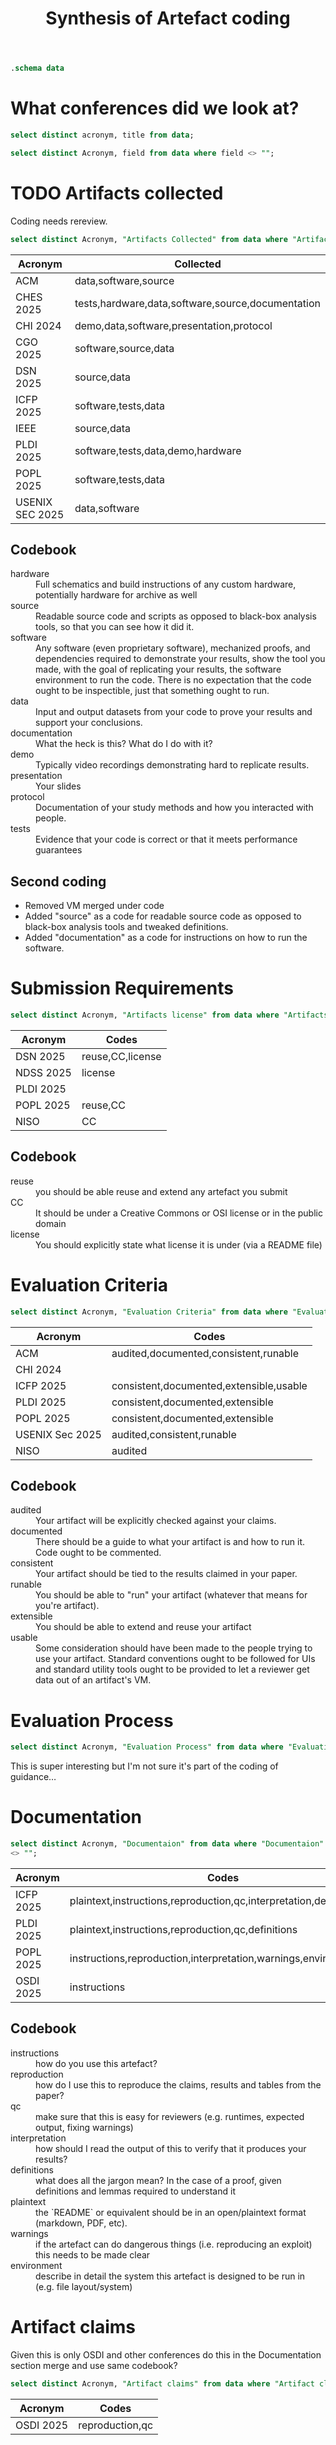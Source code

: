 #+title: Synthesis of Artefact coding
#+property: header-args :db "data.db" :header yes :noweb yes

#+begin_src sqlite
  .schema data
#+end_src

#+RESULTS:
| CREATE TABLE data (                    |   |
| Acronym VARCHAR NOT NULL               |   |
| Title VARCHAR NOT NULL                 |   |
| Ref VARCHAR                            |   |
| Date VARCHAR                           |   |
| Organisation VARCHAR NOT NULL          |   |
| Affiliation VARCHAR                    |   |
| URL VARCHAR                            |   |
| Artifacts collected VARCHAR            |   |
| Mandatory or Optional VARCHAR          |   |
| Submission Requirements VARCHAR        |   |
| Artifacts license VARCHAR              |   |
| Evaluation criteria VARCHAR            |   |
| Evaluation Process VARCHAR             |   |
| Documentaion VARCHAR                   |   |
| Artifact claims VARCHAR                |   |
| Artifact Available VARCHAR             |   |
| Virtual Environments VARCHAR           |   |
| Artifact Functional review VARCHAR     |   |
| Artifact Reusable VARCHAR              |   |
| Results Reproduced VARCHAR             |   |
| Results Replicated VARCHAR             |   |
| Specialized hardware VARCHAR           |   |
| Confidentiality VARCHAR                |   |
| Proprietary Software VARCHAR           |   |
| Long-Running Computations VARCHAR      |   |
| Unstable or Dangerous Software VARCHAR |   |
| Open question VARCHAR                  |   |
| Metadata VARCHAR                       |   |
| Badge Validator VARCHAR                |   |
| Badge Revocation VARCHAR               |   |
| );                                     |   |

* What conferences did we look at?

#+begin_src sqlite 
  select distinct acronym, title from data;
#+end_src

#+RESULTS:
| Acronym          | Title                                   |
| ACM              | Artifact Review and Badging Version 1.1 |
| CHES 2025        | Artifact Evaluation                     |
| CHI 2024         | Artifacts at CHI 2024                   |
| CGO 2025         | Artifact Evaluation                     |
| DSN 2025         | Artifacts Call For Contributions        |
| ICFP 2025        | ICFP Artifacts                          |
| IEEE             | Reproducibility Badges                  |
| NDSS 2025        | NDSS Symposium 2025 Call for Artifacts  |
| PLDI 2025        | PLDI Research Artifacts                 |
| POPL 2025        | Artifact Evaluation                     |
| USENIX Sec 2025  | Artifact Evaluation                     |
| NISO             | "Reproducibility Badging                |
| and Definitions" |                                         |
| OSDI 2025        | OSDI '25 Call for Artifacts             |


#+name: query
#+begin_src sqlite :noweb yes :var field=""
  select distinct Acronym, field from data where field <> "";
#+end_src

#+RESULTS: query

* TODO Artifacts collected

Coding needs rereview.


#+begin_src sqlite :results raw :wrap verbatim :line yes
  select distinct Acronym, "Artifacts Collected" from data where "Artifacts Collected" <> "";
#+end_src

#+RESULTS:
#+begin_verbatim
            Acronym = ACM
Artifacts collected = By "artifact" we mean a digital object that was either created by the authors to be used as part of the study or generated by the experiment itself. For example, artifacts can be software systems, scripts used to run experiments, input datasets, raw data collected in the experiment, or scripts used to analyze results.

            Acronym = CHES 2025
Artifacts collected = Software implementations (performance, formal verification, etc.): The source code of the implementation; a list of all dependencies required; the test harness; instructions on how to build and run the software and the test harness; a description of the platform on which the results in the paper were obtained; and instructions or scripts to process the output of the test harness into appropriate summary statistics.
Hardware implementations, physical attacks against implementations: A precise description of any physical equipment used in the setup; the source code of any software developed for the experiment; a list of all dependencies required; instructions on how to build the software and run the device or carry out the attack; instructions or scripts to process the output and interpret the results.
Data or other non-code artifacts: Documents or reports in a widely used non-proprietary format, such as PDF, ODF, HTML, text; data in machine-readable format such as CSV, JSON, XML, with appropriate metadata describing the schema; scripts used to process the data into summary form. Where non-standard data formats cannot be avoided, authors should include suitable viewing software.

            Acronym = CHI 2024
Artifacts collected = Video
You can upload additional video artifacts, which are different to the
video presentation and video preview you can already provide.  This
could be a video demonstration of a hardware prototype, a video
walkthrough of a virtual world, or any other videos that underpin your
publication.  Audio You can upload audio files as artifacts that
support your publication.  This could be recordings of sounds critical
to your paper, audio recordings of oral data, or any other audio that
underpins your publication.  Software You can upload the software that
supports your publication.  This could be experimental software,
software that runs simulations, code that reproduces analysis, or any
other software artifact that underpins your publication.  Datasets You
can upload datasets that support your publication.  This could be logs
from empirical work, data used in your analysis, transcripts, or any
other data that underpins your publication.  Presentation Slides You
can upload presentation slides that support your publication.  This
could be the presentation which you will give at the conference, or
any presentation that underpins your publication.  Other There are
many artifacts not covered by the current categories supported by ACM,
but that are still valuable to include with your publication.  This
could be survey and interview protocols, details of experiment
pre-registration, technical diagrams like CAD files, 3D models, or any
other artifact that underpins your publication.

            Acronym = CGO 2025
Artifacts collected = By “artifact” we mean a digital object that was either created by the authors to be used as part of the study or generated by the experiment itself. For example, artifacts can be software systems, scripts used to run experiments, input datasets, raw data collected in the experiment, or scripts used to analyze results.

            Acronym = DSN 2025
Artifacts collected = Artifacts can be Code or Datasets. The same research paper can be accompanied by both Code and Datasets.

            Acronym = ICFP 2025
Artifacts collected = An artifact that supports the paper’s conclusions can take many forms, including:
- a working copy of the software and its dependencies, including benchmarks, examples and/or case studies
- experimental data sets
- a mechanized proof

            Acronym = IEEE
Artifacts collected = Some articles in IEEE Xplore have Code and/or Datasets that have been submitted by authors along with published works.

            Acronym = PLDI 2025
Artifacts collected = The artifact evaluation will accept any artifact that authors wish to submit, broadly defined. A submitted artifact might be:
software
mechanized proofs
test suites
data sets
hardware (if absolutely necessary)
a video of a difficult- or impossible-to-share system in use any other artifact described in a paper

            Acronym = POPL 2025
Artifacts collected = Paper artifacts are the software, mechanized proofs, test suites, and benchmarks that support a research paper and evaluate its claims
Artifacts can be software, mechanical proofs, test suites, benchmarks, or anything else that bolsters the claims of the paper, except paper proofs, which the AEC lacks the time and expertise to carefully review


            Acronym = USENIX Sec 2025
Artifacts collected = Artifacts can include models, data files, proprietary binaries, exploits under embargo, etc.
#+end_verbatim

| Acronym         | Collected                                         |
|-----------------+---------------------------------------------------|
| ACM             | data,software,source                              |
| CHES 2025       | tests,hardware,data,software,source,documentation |
| CHI 2024        | demo,data,software,presentation,protocol          |
| CGO 2025        | software,source,data                              |
| DSN 2025        | source,data                                       |
| ICFP 2025       | software,tests,data                               |
| IEEE            | source,data                                       |
| PLDI 2025       | software,tests,data,demo,hardware                 |
| POPL 2025       | software,tests,data                               |
| USENIX SEC 2025 | data,software                                     |

** Codebook

- hardware :: Full schematics and build instructions of any custom hardware, potentially hardware for archive as well
- source :: Readable source code and scripts as opposed to black-box analysis tools, so that you can see how it did it.
- software :: Any software (even proprietary software), mechanized proofs, and dependencies required to demonstrate your results, show the tool you made, with the goal of replicating your results, the software environment to run the code.  There is no expectation that the code ought to be inspectible, just that something ought to run.
- data :: Input and output datasets from your code to prove your results and support your conclusions.
- documentation :: What the heck is this?  What do I do with it?
- demo :: Typically video recordings demonstrating hard to replicate results.
- presentation :: Your slides
- protocol :: Documentation of your study methods and how you interacted with people.
- tests :: Evidence that your code is correct or that it meets performance guarantees
  
** Second coding
- Removed VM merged under code
- Added "source" as a code for readable source code as opposed to black-box analysis tools and tweaked definitions.
- Added "documentation" as a code for instructions on how to run the software.

* Submission Requirements
#+begin_src sqlite :results raw :wrap verbatim :line yes
  select distinct Acronym, "Artifacts license" from data where "Artifacts license" <> ""
#+end_src

#+RESULTS:
#+begin_verbatim
          Acronym = DSN 2025
Artifacts license = Artifacts should be submitted with a license that allows researchers to reuse and to extend the artifact (e.g., for comparison purposes in a future paper). The license can be indicated through metadata on the open-data repository, and through a file included in the artifact (e.g., LICENSE.txt). Creative Commons licenses are a typical choice for open data.

          Acronym = NDSS 2025
Artifacts license = Furthermore, for this badge, authors should provide a README file referencing the paper and a LICENSE file for the materials

          Acronym = PLDI 2025
Artifacts license = Some benchmark code is subject to licensing or intellectual property restrictions and cannot legally be shared with reviewers (e.g., licensed benchmark suites like SPEC, or when a tool is applied to private proprietary code). In such cases, all available benchmarks should be included. If all benchmark data from the paper falls into this case, alternative data should be supplied: providing a tool with no meaningful inputs to evaluate on is not sufficient to justify claims that the artifact works.

          Acronym = POPL 2025
Artifacts license = Reusability Guidelines
Reusable artifacts should be released under an open-source license (e.g., OSI list). Additionally, see the following additional instructions for specific artifact types.

          Acronym = NISO
Artifacts license = 1. This is akin to author-supplied supplemental materials, shared under a standard public license such as an Open Science Initiative (OSI)–approved license for software or a Creative Commons license or public domain dedication for data and other materials.
#+end_verbatim

| Acronym   | Codes                   |
|-----------+-------------------------|
| DSN 2025  | reuse,CC,license |
| NDSS 2025 | license                 |
| PLDI 2025 |                         |
| POPL 2025 | reuse,CC                |
| NISO      | CC                      |

** Codebook
- reuse :: you should be able reuse and extend any artefact you submit
- CC :: It should be under a Creative Commons or OSI license or in the public domain
- license :: You should explicitly state what license it is under (via a README file)


* Evaluation Criteria

#+begin_src sqlite :results raw :wrap verbatim :line yes
  select distinct Acronym, "Evaluation Criteria" from data where "Evaluation Criteria" <> ""
#+end_src

#+RESULTS:
#+begin_verbatim
            Acronym = ACM
Evaluation criteria = This badge is applied to papers whose associated artifacts have successfully completed an independent audit. Artifacts need not be made publicly available to be considered for this badge. However, they do need to be made available to reviewer.

            Acronym = ACM
Evaluation criteria = Documented: At minimum, an inventory of artifacts is included, and sufficient description provided to enable the artifacts to be exercised.
Consistent: The artifacts are relevant to the associated paper, and contribute in some inherent way to the generation of its main results.
Complete: To the extent possible, all components relevant to the paper in question are included. (Proprietary artifacts need not be included. If they are required to exercise the package then this should be documented, along with instructions on how to obtain them. Proxies for proprietary data should be included so as to demonstrate the analysis.)
Exercisable: Included scripts and/or software used to generate the results in the associated paper can be successfully executed, and included data can be accessed and appropriately manipulated.

            Acronym = ACM
Evaluation criteria = Artifacts do not need to have been formally evaluated in order for an article to receive this badge. In addition, they need not be complete in the sense described above. They simply need to be relevant to the study and add value beyond the text in the article. Such artifacts could be something as simple as the data from which the figures are drawn, or as complex as a complete software system under study.

            Acronym = CHI 2024
Evaluation criteria = Any author who provides artifacts using the form in PCS will be awarded an Artifact Available badge for their CHI 2024 paper.  The artifact Available badge asserts that author created artifacts relevant to the publication are available in an archival repository. These badges are not externally reviewed, and do not need to be comprehensive how they underpin the associated publication. 

            Acronym = ICFP 2025
Evaluation criteria = To facilitate reproduction and reuse, an artifact should be:
consistent with the claims and results presented in the paper;
as complete as possible, supporting all claims of the paper;
well-documented;
future-proof;
easy to extend and modify.

            Acronym = ICFP 2025
Evaluation criteria = Instructions for Common Types of Artifacts
Command-line Tools
Unix command-line tools should have standard --help-style command-line help pages. It is not acceptable for an executable to throw uninformative exceptions when executed with no flags or with the wrong flags.

Compilers and Interpreters
It should be obvious how to run the tool on new examples that the reviewers write themselves. Do not just hard-code the examples described in the paper.

If your tool consumes expressions in a custom DSL, then we recommend supplying a grammar for the concrete syntax, so that reviewers can try the tool on new examples. Papers that describe such languages often give just an abstract syntax, and it is often not clear what the full concrete syntax is from the paper alone.

Proof Scripts
In most cases, the artifact VM should contain an installation of the proof checker and specify a single command (preferably make) to re-check the proof. It is fine to leave the VM itself command-line only and require reviewers to browse the proof script locally on their own machines. It should not be necessary to have an IDE (e.g. CoqIDE, Emacs, or VSCode) installed into the VM, unless the paper is specifically about IDE functionality.

Include comments in the proof scripts that highlight the main theorems described in the paper. Use comments like “This is Theorem 1.2: Soundness described on page 6 of the paper”. Proof scripts written in “apply style” are typically unreadable without loading them into an IDE, but reviewers will still want to find the main lemmas and understand how they relate.

Reviewers often complain about a lack of comments in proof scripts. To authors, the logical statements of the lemmas themselves may be quite readable, but reviewers typically want English prose that repeats the same information.

Your proof artifact should also provide a command that gathers and prints the axioms that your proof relies on. For example, with the Coq/Rocq proof assistant, the Makefile produced by coq_makefile contains the target validate that does this. An instruction in your Readme.md file such as “look in the development for the admit keyword” is not acceptable.

            Acronym = ICFP 2025
Evaluation criteria = Web Interfaces
If your artifact has a web interface, try to get the server running locally inside the VM and allow the reviewer to connect to it via a web browser running natively on their host machine. Graphical environments installed into VMs are sometimes laggy and unstable, and standard web protocols are stable enough that such artifacts should be usable with any recent browser.

Programs that Generate Images
If the artifact produces an image file (e.g., a graph), then expect the reviewers to use scp or some such to copy it out to the host machine and view it. Authors should test that the connection to the VM works, as explained in the VM image’s README.md, so that this is possible.

            Acronym = PLDI 2025
Evaluation criteria = Consistency: the artifact should be relevant to the paper and can in principle reproduce the main results reported in the paper.
Completeness: the artifact can in principle reproduce all the results that the paper reports, and should include everything (code, tools, 3rd party libraries, etc.) required to do so.
Documentation: the artifact should be well documented so that generating the results is easy and transparent.
Ease of reuse: the artifact provides everything needed to build on top of the original work, including source files together with a working build process that can recreate the binaries provided.

            Acronym = POPL 2025
Evaluation criteria = Artifacts are evaluated against the criteria of:
Consistency with the claims of the paper and the results it presents
Completeness insofar as possible, supporting all evaluated claims of the paper
Documentation to allow easy reproduction by other researchers
Reusability, facilitating further research

            Acronym = USENIX Sec 2025
Evaluation criteria = Artifact Evaluation Committee will then evaluate for availability. Optionally, these artifacts can also be assessed for functionality and reproducibility.

            Acronym = NISO
Evaluation criteria = 2.2 Research Objects Reviewed (ROR)
This badge signals that all relevant author-created digital objects used in the research (including data and code) were reviewed according to the criteria provided by the badge issuer. The badge metadata should link to the award criteria.
Notes:
1. A publication may be awarded the ROR badge while not being eligible for the ORO badge, and vice-versa.
2. The criteria for review of the research objects (e.g., code) need to be determined by the editorial boards, community leaders, and other stakeholders. Some efforts are underway to develop standard criteria for code review. An example set of criteria is that of the Journal of Open Source Software (https://joss.readthedocs.io/en/latest/review_criteria.html).
3. This badge corresponds to the ACM “Artifacts Evaluated” badge, while the Institute of Electrical and Electronics Engineers (IEEE) has used a “Code Reviewed” badge (see Appendix A).
4. Badge issuers may signal different levels of review through qualifiers identified with the badge. Examples include the Functional and Reusable levels in ACM’s “Artifacts Evaluated” badge, or criteria associated with reproducibility.
#+end_verbatim

| Acronym         | Codes                                   |
|-----------------+-----------------------------------------|
| ACM             | audited,documented,consistent,runable   |
| CHI 2024        |                                         |
| ICFP 2025       | consistent,documented,extensible,usable |
| PLDI 2025       | consistent,documented,extensible        |
| POPL 2025       | consistent,documented,extensible        |
| USENIX Sec 2025 | audited,consistent,runable              |
| NISO            | audited                                 |


** Codebook

- audited :: Your artifact will be explicitly checked against your claims.
- documented :: There should be a guide to what your artifact is and how to run it. Code ought to be commented.
- consistent :: Your artifact should be tied to the results claimed in your paper.
- runable :: You should be able to "run" your artifact (whatever that means for you're artifact).
- extensible :: You should be able to extend and reuse your artifact
- usable :: Some consideration should have been made to the people trying to use your artifact.  Standard conventions ought to be followed for UIs and standard utility tools ought to be provided to let a reviewer get data out of an artifact's VM.
  

* Evaluation Process

#+begin_src sqlite :results raw :wrap verbatim :line yes
  select distinct Acronym, "Evaluation Process" from data where "Evaluation Process" <> "";
#+end_src

#+RESULTS:
#+begin_verbatim
           Acronym = ACM
Evaluation Process = The descriptions of badges provided above do not specify the details of the review process itself. For example: Should reviews occur before or after acceptance of a paper? How many reviewers should there be? Should the reviewers be anonymous, or should they be allowed to interact openly with the authors? How should artifacts be packaged for review? What specific metrics should be used to assess quality? Current grassroots efforts to evaluate artifacts and formally test replicability have answered these questions in different ways. We believe that it is still too early to establish more specific guidelines for artifact and replicability review. Indeed, there is sufficient diversity among the various communities in the computing field that this may not be desirable at all. We do believe that the broad definitions provided above provide a framework that will allow badges to have general comparability among communities.

           Acronym = CHES 2025
Evaluation Process = Where possible, such as in software-based artifacts relying solely on open-source components, the artifact review process will aim to run the artifact and test harness, and see that it produces outputs that would be required to assess the artifact against results in the paper. For artifacts that depend on commercial tools or specialized physical hardware, the goal of the artifact review process will be to confirm that the artifacts are functional (should the submitters wish to be evaluated for functionality) and could plausibly be used by someone with access to the appropriate tools to reproduce the results.

           Acronym = CGO 2025
Evaluation Process = Authors of accepted CGO 2025 papers are invited to formally submit their supporting materials to the Artifact Evaluation (AE) process. The Artifact Evaluation Committee attempts to reproduce (at least the main) experiments and assesses if submitted artifacts support the claims made in the paper. 

           Acronym = CGO 2025
Evaluation Process = Each submitted artifact is evaluated by at least two members of the artifact evaluation committee.
During the process authors and evaluators are allowed to anonymously communicate with each other to overcome technical difficulties.
Ideally, we hope to see all submitted artifacts to successfully pass artifact evaluation.
The evaluators are asked to evaluate the artifact based on the following criteria, that are defined by ACM.

           Acronym = DSN 2025
Evaluation Process = The artifacts will be evaluated by a dedicated Artifacts Evaluation (AE) committee through a single-blind review process, where authors should be available to respond quickly during the artifact evaluation.
The artifact evaluation process is restricted to accepted papers in the research track of DSN (including PER and Tool papers). The evaluation will begin after the review process is complete and acceptance decisions have been made by the research track PC. The research PC chairs will make the submitted paper available to the Artifact Evaluation committee. The information about the artifact evaluation is NOT shared with the research PC in any form.

           Acronym = DSN 2025
Evaluation Process = Evaluation starts with a “kick-the-tires” period, during which evaluators ensure they can access their assigned artifacts and perform basic operations such as building and running a minimal working example. During the kick-the-tires period, the committee can communicate with the authors (anonymously through the submission platform) to give early feedback about the artifact, giving authors the option to address any significant blocking issues. After the kick-the-tires stage ends, communication can only address interpretation concerns for the produced results or minor syntactic issues in the submitted materials.

           Acronym = DSN 2025
Evaluation Process = We recommend authors to present and document artifacts in a way that the evaluation committee can use it and complete the evaluation successfully with minimal (and ideally no) interaction. To ensure that your instructions are complete, we suggest that you run through them on a fresh setup prior to submission, following exactly the instructions you have provided.
We expect that most evaluations can be done on any moderately-recent desktop or laptop computer. In other cases and to the extent possible, authors have to arrange their artifacts so as to run in community research testbeds or will provide remote access to their systems (e.g., via SSH) with proper anonymization. If the artifact is aimed at full reproducibility of results, but they take a long time to obtain (e.g., because of a large number of experiments, such as in fault injection), authors should provide a shortcut or sampling mechanism.

           Acronym = ICFP 2025
Evaluation Process = No Need for Anonymization
We use a single-blind review process. This means that while authors will not know the identity of reviewers, reviewers on the author hand will know who the authors of a paper are.

           Acronym = IEEE
Evaluation Process = IEEE Xplore document pages have badges on the top of the page to denote the availability of this supplemental information

           Acronym = NDSS 2025
Evaluation Process = Evaluation starts with a kick-the-tires period during which evaluators ensure they can access their assigned artifacts and perform basic operations such as building and running a minimal working example. Artifact evaluations include feedback about the artifact, giving authors the option to address any significant blocking issues for AE work using this feedback. Communication after the kick-the-tires stage end can address interpretation concerns for the produced results or minor syntactic issues in the submitted materials.

           Acronym = POPL 2025
Evaluation Process = In the first “kick the tires” phase reviewers download and install the artifact (if relevant) and exercise the basic functionality of the artifact to ensure that it works. We recommend authors include explicit instructions for this step. Failing the first phase—so that reviewers are unable to download and install the artifact—will prevent the artifact from being accepted.

           Acronym = POPL 2025
Evaluation Process = Milestone 1: Kick the Tires
Research software is delicate and needs careful setup. In order to ease this process, in the first phase of artifact evaluation, you will be expected to at least install the artifact and run a minimum set of commands (usually provided in the README by the authors) to sanity check that the artifact is correctly installed.

Here is a suggested process with some questions you can try to answer.

After reading the paper:

Q1: What is the central contribution of the paper?
Q2: What claims do the authors make of the artifact, and how does it connect to Q1 above?
Q3: Can you locate the specific, significant experimental claims made in the paper (such as figures, tables, etc.)?
Q4: What do you expect as a reasonable range of deviations for the experimental results?
After installing the artifact:

Q5: Are you able to install and test the artifact as indicated by the authors in their “kick the tires” instructions?
Q6: Are there any significant modifications you needed to make to the artifact while answering Q5?
Q7: For each claim highlighted in Q3 above, do you know how to reproduce the result, using the artifact?
Q8: Is there anything else that the authors or other reviewers should be aware of

           Acronym = POPL 2025
Evaluation Process = In the second “evaluation” phase reviewers systematically evaluate all claims in the paper via procedures included in the artifact to ensure consistency, completeness, documentation, and reusability. We recommend authors list all claims in the paper and indicate how to evaluate each claim using the artifact.

           Acronym = POPL 2025
Evaluation Process = Milestone 2: Evaluating Functionality 
After the kick-the-tires phase, you will perform an actual review of the artifact.

During this phase, here is a suggested list of questions to answer:

Q9: Does the artifact provide evidence for all the claims you noted in Q3? This corresponds to the completeness criterion of your evaluation.
Q10: Do the results of running / examining the artifact meet your expectations after having read the paper? This corresponds to the criterion of consistency between the paper and the artifact
Q11: Is the artifact well-documented, to the extent that answering questions Q5–Q10 is straightforward? Are the steps to reproduce results clear? (Note: by well-documented, for this stage, we are considering generally only the README and instructions – we don’t mean that the code itself needs to be documented. That would matter only for reusability if the intention would be to modify the code in some way.)

           Acronym = POPL 2025
Evaluation Process = Milestone 3: Evaluating Reusability
Finally, you will evaluate artifacts for reusability in new settings. To evaluate reusability, the following three initial questions are suggested for all artifacts:

Q12: If you were doing follow-up research in this area, do you think you would be able to reuse the paper as a baseline in your own work?
Q13: Is the code released via an open source license (e.g., released with an OSI approved license)? Is it made publicly available on a platform such as GitHub, GitLab, or BitBucket?
Q14: Does the artifact have clear installation instructions?
New this year, to help you evaluate proof artifacts, the remaining questions are different for traditional (software) artifacts and for proof artifacts. For traditional software artifacts:

Q15a: Are you able to modify the benchmarks / artifact to run simple additional experiments, similar to, but beyond those discussed in the paper?
For proof artifacts, instead of Q15a, we suggest answering:

Q15b: Does the proof artifact contain definitions and proofs that can be used in other projects? (Examples of such artifacts include Coq or Isabelle proof libraries and Coq plugins.)
Q16: Does the artifact clearly state all environment dependencies, including supported versions of the proof assistant and required third-party packages?
Q17: Are all proofs claimed as reusable complete? (no “admit” in Coq or “sorry” in Lean/Isabelle)

           Acronym = USENIX Sec 2025
Evaluation Process = Each artifact submission will be reviewed by at least two AEC members. The review is single-blind and strictly confidential. All AEC members are instructed to treat the artifact confidentially during and after completing evaluation and to not retain any part of the artifact after evaluation. Artifacts can include models, data files, proprietary binaries, exploits under embargo, etc. Even if authors cannot make their artifacts publicly accessible (e.g., proprietary files), they could still apply for Artifacts Functional and Results Reproduced. Since we anticipate small glitches with installation and use, reviewers may communicate with authors during artifact evaluation to help resolve glitches while preserving reviewer anonymity. Please make sure that at least one of the authors is reachable to answer questions in a timely manner.

           Acronym = USENIX Sec 2025
Evaluation Process = Most of the duration of this phase involves a single-blinded discussion period between the authors and AEC members. During this, the AEC members will work with the authors to help them improve the quality of their artifacts and make them amenable to the badges that they apply for. The AE timeline was set up to ensure approximately four weeks of time are allotted for this important discussion period. Throughout this period, the authors are expected to be available and improve their artifacts as per the feedback from the AEC. To kickstart this evaluation, authors can initially make the artifacts for this phase available on software development repositories (such as GitHub or GitLab) or Internet-accessible hardware owned/leased by the authors, containers/VMs, or any other reasonable format that enables evaluation.

           Acronym = USENIX Sec 2025
Evaluation Process = Initial “kick the tires” phase
Once you have been assigned artifacts, the initial “kick the tires” period starts. The goal of this period is to quickly determine whether you have everything you need for a full review: the artifact itself, any necessary hardware or other dependencies, and a plan on how you will evaluate the artifact. If that is not the case, you must discuss with your fellow evaluators and let the authors know of any problems as soon as possible, so that they have enough time to fix issues.
Double-check which badges the authors requested in their artifact submission; you do not need to evaluate the artifact for badges that were not requested (if you believe an artifact already meets the requirements for a badge the authors did not request, ask the authors; they may have forgotten to request that badge).
Carefully read the artifact documentation. In particular, check the software and hardware dependencies to make sure you have all you need. You are allowed to use your own judgment when making decisions, for instance to evaluate reasons why some artifacts may not be able to reproduce everything their paper contains. Before starting the evaluation, consider the following points and ideally share the evaluation plan with the authors:
- Whether you have everything you need to do the evaluation, and if not, what is missing, including:
  - Access to the necessary hardware owned by you or by the authors
  - For artifacts requesting the “functional” badge, documentation and full source code as mentioned in the checklist, and whether the code compiles
  - For artifacts requesting the “reproduced” badge, additionally the scripts to run the experiments and generate figures as mentioned in the checklist
- A plan on how you will evaluate the artifact during the review period:
   - Time frames of when experiments will be run in case hardware is shared

           Acronym = USENIX Sec 2025
Evaluation Process = Reviewing artifacts
For each artifact you are assigned to, you will produce one review explaining which badges you believe should be awarded and why or why not. You will work with the authors to produce your review, as this is a cooperative process. Authors are a resource you can use, exclusively through HotCRP comments, if you have trouble with an artifact or if you need more details about specific portions of an artifact.
There is an example review at the end of this guide.
First, (re-)read the page on badges. The checklists are particularly important and useful: artifacts that meet these requirements should get the corresponding badges, while artifacts that do not should either justify why or not get the badges. If an artifact does not satisfy a checklist but the authors provide a good reason as to why they should get the badge anyway, use your judgment based on the definitions of the badges. Remember that the Artifacts Functional and Results Reproduced badges require not only running the code but also auditing it to ensure that (for Artifacts Functional) the code is documented and understandable, and (for Results Reproduced) the code actually does what the paper states it does and reproduces results to support all the main claims of the paper (which must be documented in the submitted artifact appendix). Merely reproducing similar output as the paper, such as performance metrics, is not enough, the artifact must actually do what it claims to do. You are not expected to understand every single line of code, but you should be confident that the artifact overall matches the paper’s description.
Most of your time should be spent auditing artifacts, not debugging them. If you run into issues such as missing dependencies, try to quickly work around them, such as by finding the right package containing the dependency for your operating system and letting the authors know they have to fix their instructions. However, it is the authors’ responsibility to make their artifacts work, not yours. You do not need to spend hours trying to debug and fix complex issues; if you encounter a non-trivial error, first ask your fellow evaluators if they encountered it too or if they know how to fix it, then ask the authors to fix it.
It is acceptable to deny badges if artifacts require unreasonable effort, especially if such effort could be avoided through automation. For instance, if reproducing a claim requires 50 points of data, and the artifact requires you to manually edit 5 config files then run 4 commands on 3 machines for each data point, you do not need to actually perform hundreds of manual steps; instead, ask the authors to automate this, or even write a script yourself if you have the time that you can then share with the authors.
Concerning the artifact appendix, please verify it follows the provided template and its constraints (mandatory sections in particular). Do ask the authors for updates during the review process if the appendix does not follow the template or if important information is missing.
Once you are finished evaluating an artifact, fill in the review form and submit it at your earliest convenience. Your review must explain in detail why the artifact should or should not get each of the badges that the authors requested. You can also include additional suggestions for the authors to improve their artifacts if you have any. Note that you can edit your review as many times as you like, since reviews only become visible to the authors when final decisions are announced.
Remember that the artifact evaluation process is cooperative, not adversarial. Give authors a chance to fix issues by discussing through HotCRP comments before deciding that their artifact should not get a badge. In other words, help the authors improve their artifacts and reach badge status in the allocated time, whenever possible. However, if authors are being unresponsive or unreasonable, feel free to post a comment stating a badge cannot be awarded unless the authors take the specified steps in time by the deadline.
HotCRP allows you to rate your fellow evaluators’ reviews. If you think a review is well done, don’t hesitate to add a positive vote! If you think a review could use improvement, you can leave a negative vote and a reviewer discussion comment explaining your thoughts.

           Acronym = OSDI 2025
Evaluation Process = Review Process
The review process is structured in two phases:
Kick-the-tires: During this phase, reviewers will check for any obvious problems that prevent the artifact from being fully reviewed. Such problems include invalid download links, broken virtual machine images, missing dependencies, or failures when applying the artifact to a "Hello world"-sized example. Authors can respond to issues and provide an updated version of their artifact during a kick-the-tires response period.
Full evaluation: After the kick-the-tires phase, reviewers will fully evaluate the artifact.
#+end_verbatim

This is super interesting but I'm not sure it's part of the coding of guidance…

* Documentation

#+begin_src sqlite :results raw :wrap verbatim :line yes
   select distinct Acronym, "Documentaion" from data where "Documentaion"
   <> "";
#+end_src

#+RESULTS:
#+begin_verbatim
     Acronym = ICFP 2025
Documentaion = Readme
In most cases, the step-by-step instructions in your README.md should be a list of commands to build and test the artifact on the examples described in the paper and to reproduce any graphs and benchmarking results. The instructions should call out particular features of the results, such as “this produces the graph in Fig. 5 that shows our algorithm runs in linear time”. Try to keep the instructions clear enough, so that reviewers can work through them in under 30 minutes. Consider providing a top-level Makefile so that the commands to be executed are just make targets that automatically build their prerequisites.

If the build process emits warning messages, perhaps when building libraries that are not under the author’s control, include a note in the instructions that this is the case. Without such a note, the reviewers may assume something is wrong with the artifact itself.

Separately from the step-by-step instructions, provide other details about what a reviewer should look at. For example, “our artifact extends existing system X and our extension is the code located in file Y”.

     Acronym = ICFP 2025
Documentaion = Documentation
The artifact should contain sufficient documentation for reviewers to perform the activities mentioned above.
For programs, it should be clear how to build the program and how to run it on the examples provided in the paper.
For benchmarks, it should be clear how to run the benchmark and how to interpret the resulting data.
For formal proofs, it should be clear:
how to check that the proofs are axiom-free;
which parts of the formal proof correspond to which theorem in the paper;
how the notation and definitions used for the formal proof correspond to those used in the paper.

     Acronym = ICFP 2025
Documentaion = Documentation
The artifact should be documented in a way that facilitates reuse. This means:
There should be installation instructions for all supported operating systems. Dependencies should be clearly documented.
For programs, it should be clear how to run the program on inputs other than those from the paper. For example, for a compiler, the concrete syntax of the input language should be documented. Any options to the program should be documented. The main parts of the implementation should be documented to a reasonable degree. It should be clear how to run the test suite (if any).
For benchmarks, it should be clear how to run the benchmark on inputs other than those from the paper and how to prepare such inputs.
For formal proofs, the main parts of the proof (key lemmas and definitions) should be documented, especially if the notation differs from that used in the paper.

     Acronym = PLDI 2025
Documentaion = Documentation
Your artifact should include a README in a common format such as Markdown, plain text, or PDF, which should consist of two parts:

a Getting Started Guide and
Step-by-Step Instructions for how you propose to evaluate your artifact (with appropriate connections to the relevant sections of your paper);
The Getting Started Guide should contain setup instructions (including, for example, a pointer to the VM player software, its version, passwords if needed, etc.) and basic testing of your artifact that you expect a reviewer to be able to complete in 30 minutes. Reviewers will follow all the steps in the guide during an initial kick-the-tires phase. The Getting Started Guide should be as simple as possible, and yet it should stress the key elements of your artifact. Anyone who has followed the Getting Started Guide should have no technical difficulties with the rest of your artifact.

The Step by Step Instructions explain how to reproduce any experiments or other activities that support the conclusions in your paper. Write this for readers who have a deep interest in your work and are studying it to improve it or compare against it. If your artifact runs for more than a few minutes, point this out and explain how to run it on smaller inputs.

Where appropriate, include descriptions of and links to files (included in the archive) that represent expected outputs (e.g., the log files expected to be generated by your tool on the given inputs); if there are warnings that are safe to be ignored, explain which ones they are.

The artifact’s documentation should include the following:

A list of claims from the paper supported by the artifact, and how/why.
A list of claims from the paper not supported by the artifact, and how/why.

     Acronym = POPL 2025
Documentaion = In our experience, the key to a successful artifact evaluation is a good README file! Reviewers (and future researchers) will appreciate long, detailed, and clearly organized instructions which describe every aspect of your artifact in detail – including, e.g., shell commands to run, files to open, how long these will take, and what output is expected. This is not only to help artifact evaluation go smoothly – it provides confidence that members of the community will be able to replicate your results and use your tool for their own work in the future.

     Acronym = POPL 2025
Documentaion = List of claims
The list of claims should list all claims made in the paper. For each claim, provide a reference to the claim in the paper, the portion of the artifact evaluating that claim, and the evaluation instructions for evaluating that claim. The artifact need not support every claim in the paper; when evaluating the completeness of an artifact, reviewers will weigh the centrality and importance of the supported claims. Listing each claim individually provides the reviewer with a checklist to follow during the second, evaluation phase of the process. Organize the list of claims by section and subsection of the paper. A claim might read,

Theorem 12 from Section 5.2 of the paper corresponds to the theorem “foo” in the Coq file “src/Blah.v” and is evaluated in Step 7 of the evaluation instructions.

Some artifacts may attempt to perform malicious operations by design. Boldly and explicitly flag this in the instructions so AEC members can take appropriate precautions before installing and running these artifacts.

Reviewers expect artifacts to be buggy, immature, and have obscure error messages. Explicitly listing all claims allows the author to delineate which bugs invalidate the paper’s results and which are simply a normal part of the software engineering process.

     Acronym = POPL 2025
Documentaion = Download, installation, and sanity-testing
The download, installation, and sanity-testing instructions should contain complete instructions for obtaining a copy of the artifact and ensuring that it works. List any software the reviewer will need (such as virtual machine host software) along with version numbers and platforms that are known to work. Then list all files the reviewer will need to download (such as the virtual machine image) before beginning. Downloads take time, and reviewers prefer to complete all downloads before beginning evaluation.

Note the guest OS used in the virtual machine, and any unusual modifications made to it. Explain its directory layout. It’s a good idea to put your artifact on the desktop of a graphical guest OS or in the home directory of a terminal-only guest OS.

Installation and sanity-testing instructions should list all steps necessary to set up the artifact and ensure that it works. This includes explaining how to invoke the build system; how to run the artifact on small test cases, benchmarks, or proofs; and the expected output. Your instructions should make clear which directory to run each command from, what output files it generates, and how to compare those output files to the paper. If your artifact generates plots, the sanity testing instructions should check that the plotting software works and the plots can be viewed.

Helper scripts that automate building the artifact, running it, and viewing the results can help reviewers out. Test those scripts carefully—what do they do if run twice?

Aim for the download, installation, and sanity-testing instructions to be completable in about a half hour. Remember that reviewers will not know what error messages mean or how to circumvent errors. The more foolproof the artifact, the easier evaluation will be for them and for you.

     Acronym = POPL 2025
Documentaion = Evaluation instructions
The evaluation instructions should describe how to run the complete artifact, end to end, and then evaluate each claim in the paper that the artifact supports. This section often takes the form of a series of commands that generate evaluation data, and then a claim-by-claim list of how to check that the evaluation data is similar to the claims in the paper.

For each command, note the output files it writes to, so the reviewer knows where to find the results. If possible, generate data in the same format and organization as in the paper: for a table, include a script that generates a similar table, and for a plot, generate a similar plot.

Indicate how similar you expect the artifact results to be. Program speed usually differs in a virtual machine, and this may lead to, for example, more timeouts. Indicate how many you expect. 

     Acronym = POPL 2025
Documentaion = Additional artifact description
The additional description should explain how the artifact is organized, which scripts and source files correspond to which experiments and components in the paper, and how reviewers can try their own inputs to the artifact. For a mechanical proof, this section can point the reviewer to key definitions and theorems.

Expect reviewers to examine this section if something goes wrong (an unexpected error, for example) or if they are satisfied with the artifact and want to explore it further.

Reviewers expect that new inputs can trigger bugs, flag warnings, or behave oddly. However, describing the artifact’s organization lends credence to claims of reusability. Reviewers may also want to examine components of the artifact that interest them.

Remember that the AEC is attempting to determine whether the artifact meets the expectations set by the paper. (The instructions to the committee are available at the “Reviewer Guidelines” tab above.) Package your artifact to help the committee easily evaluate this.

     Acronym = OSDI 2025
Documentaion = README instructions: Your artifact package must include an obvious "README" that describes your artifact and provides a road map for evaluation. The README must consist of two sections. A "Getting Started Instructions" section should help reviewers check the basic functionality of the artifact within a short time frame (e.g., within 30 minutes). Such instructions could, for example, be on how to build a system and apply it to a "Hello world"-sized example. The purpose of this section is to allow reviewers to detect obvious problems during the kick-the-tires phase (e.g., a broken virtual machine image). A "Detailed Instructions" section should provide suitable instructions and documentation to fully evaluate the artifact.
#+end_verbatim

| Acronym   | Codes                                                             |
|-----------+-------------------------------------------------------------------|
| ICFP 2025 | plaintext,instructions,reproduction,qc,interpretation,definitions |
| PLDI 2025 | plaintext,instructions,reproduction,qc,definitions                |
| POPL 2025 | instructions,reproduction,interpretation,warnings,environment,qc  |
| OSDI 2025 | instructions                                                      |


** Codebook

- instructions :: how do you use this artefact?
- reproduction :: how do I use this to reproduce the claims, results and tables from the paper?
- qc :: make sure that this is easy for reviewers (e.g. runtimes, expected output, fixing warnings)
- interpretation :: how should I read the output of this to verify that it produces your results?
- definitions :: what does all the jargon mean? In the case of a proof, given definitions and lemmas required to understand it
- plaintext :: the `README` or equivalent should be in an open/plaintext format (markdown, PDF, etc).
- warnings :: if the artefact can do dangerous things (i.e. reproducing an exploit) this needs to be made clear
- environment :: describe in detail the system this artefact is designed to be run in (e.g. file layout/system)


* Artifact claims

Given this is only OSDI and other conferences do this in the Documentation section merge and use same codebook?

#+begin_src sqlite :results raw :wrap verbatim :line yes
   select distinct Acronym, "Artifact claims" from data where "Artifact claims" <> "";
#+end_src

#+RESULTS:
#+begin_verbatim
        Acronym = OSDI 2025
Artifact claims = Artifact claims: Importantly, make your claims about your artifacts concrete. This is especially important if you think that these claims differ from the expectations set up by your paper. The AEC is still going to evaluate your artifacts relative to your paper, but your explanation can help to set expectations up front, especially in cases that might frustrate the evaluators without prior notice. For example, tell the AEC about difficulties they might encounter in using the artifact, or its maturity relative to the content of the paper.
#+end_verbatim

| Acronym   | Codes           |
|-----------+-----------------|
| OSDI 2025 | reproduction,qc |

* Artifact available

Given this is only OSDI and other conferences do this in the Documentation section merge and use same codebook?

#+begin_src sqlite :results raw :wrap verbatim :line yes
   select distinct Acronym, "Artifact available" from data where "Artifact available" <> "";
#+end_src

#+RESULTS:
#+begin_verbatim
           Acronym = ACM
Artifact Available = This badge is applied to papers in which associated artifacts have been made permanently available for retrieval.
Author-created artifacts relevant to this paper have been placed on a publically accessible archival repository. A DOI or link to this repository along with a unique identifier for the object is provided.


           Acronym = ACM
Artifact Available = We do not mandate the use of specific repositories. Publisher repositories (such as the ACM Digital Library), institutional repositories, or open commercial repositories (e.g., figshare or Dryad) are acceptable. In all cases, repositories used to archive data should have a declared plan to enable permanent accessibility. Personal web pages are not acceptable for this purpose.

           Acronym = CHES 2025
Artifact Available = IACR CHES Artifacts Available: To earn this badge, the AEC must judge that artifacts associated with the paper have been made available for retrieval. Other than making the artifacts available, this badge does not mandate any further requirements on functionality or correctness. This is intended for authors who simply wish to make some supplementary material available that supports their paper. Examples include data sets, large appendices, and other documentation.

           Acronym = CHI 2024
Artifact Available = Archiving artifacts
Archiving artifacts alongside our publications is important to improving the transparency, reusability, and extensibility of our work.  We encourage all authors who have research artifacts to upload them using the Final Submission form in PCS, even if the artifact also exists in an online repository like GitHub, BitBucket, or institutional repositories.  Uploading artifacts alongside your paper ensures that these artifacts will be permanently archived in the ACM Digital Library, provides an archival snapshot of your artifact at the time of publication, and makes this discoverable in the same place as your publication.  You can still include links to external repositories, but archiving your artifacts alongside your publications adds additional discoverability and ensures permanent availability. If you have files that exceed upload limits, these can be processed by contacting publications@chi2024.acm.org.

           Acronym = CHI 2024
Artifact Available = Papers with the “artifact Available” badge include this icon in the ACM Digital Library, are searchable and filterable by this badge, and have this metadata embedded within the article landing page to improve discoverability. ​​

           Acronym = DSN 2025
Artifact Available = Available: The code and/or datasets, including any associated data and documentation, provided by the authors is reasonable and complete and can potentially be used to support reproducibility of the published results.

           Acronym = DSN 2025
Artifact Available = Please note that we require that the artifact should be submitted either through Zenodo (https://zenodo.org/) or Figshare (https://figshare.com/). They are two very popular open-access repositories adopted by computer science conferences, which assure long-term archival storage.
These repositories can provide a DOI, i.e., a fixed, persistent identifier for the artifact, that provides a more stable link than directly using an URL. Please note that the DOI of the artifact should be indicated at the time of paper submission for the research track, even if the artifact is not yet ready. Both Zenodo and Figshare allow users to reserve a DOI, and to upload the actual artifact at a later moment. The DOI will become reachable when the artifact is published. For more information about how to reserve a DOI, please see the following tutorials:

           Acronym = DSN 2025
Artifact Available = Please note that artifacts should not be submitted through GitHub or other software development platforms. Of course, you are free to also share a copy of your artifact through these platforms, but we require that the artifact is submitted and shared through Zenodo or Figshare for long-term archival storage and better interoperability

           Acronym = DSN 2025
Artifact Available = For the "Available" badges:
Is the artifact publicly available through an open-access repository (Zenodo or Figshare)?
Is the artifact consistent and complete with respect to the paper?
Does it provide sufficient user documentation (e.g., command-line syntax)?
Can it potentially be used to support reproducibility of the paper (even if you could not run the artifact)?
Does it include a license that allows researchers to reuse and extend the artifact (e.g., for comparison purposes in a future paper)? Creative Commons licenses are a typical choice for open data.

           Acronym = ICFP 2025
Artifact Available = Upload to Zenodo
Once you have prepared your artifact, upload it to Zenodo to ensure that it will remain publicly accessible in perpetuity. Similar publicly accessible long-term archives are also acceptable (but not GitHub, Docker Hub or your personal website).

           Acronym = ICFP 2025
Artifact Available = The Artifact available badge is awarded to artifacts that meet at least the quality criteria of the functional badge and that are additionally stored in a long-term, publicly accessible archive. The archive must have a plan for permanent accessibility along the lines of Zenodo’s or FigShare’s policies. Other archives are also accepted, but they must fulfill the two above criteria:

Long-term archival: the archive must ensure that artifacts are available indefinitely. This excludes commercial offerings such as GitHub which make no long-term commitments as well as personal websites.
Public accessibility: the archive must be freely accessible to the general public.

           Acronym = IEEE
Artifact Available = 1 Available:
The code and/or datasets, including any associated data and documentation, provided by the authors is reasonable and complete and can potentially be used to support reproducibility of the published results.

           Acronym = NDSS 2025
Artifact Available = Available. To earn this badge, the AEC must judge that the artifact associated with the paper has been made available for retrieval permanently and publicly. As an artifact undergoing AE often evolves as a consequence of AEC feedback, authors can use mutable storage for the initial submission, but must commit to uploading their materials to public services (e.g., Zenodo, FigShare, Dryad) for permanent storage backed by a Digital Object Identifier (DOI) if the badge is awarded. The artifact appendix prepared for publication will have to mention the artifact DOI. Authors are welcome to report additional sources, like GitHub and GitLab, that may ease the dissemination of the artifact and possible future updates. .

           Acronym = PLDI 2025
Artifact Available = Available: This badge is automatically earned by artifacts that are made available publicly in an archival location. We require that artifacts that were evaluated as Functional archive the evaluated version. There are two routes for this:
Authors upload a snapshot of the complete artifact to Zenodo, which provides a DOI specific to the artifact. Note that Github, etc. are not adequate for receiving this badge (see FAQ), and that Zenodo provides a way to make subsequent revisions of the artifact available and linked from the specific version.
Authors can work with Conference Publishing to upload their artifacts directly to the ACM, where the artifact will be hosted alongside the paper.

           Acronym = POPL 2025
Artifact Available = Available: Artifacts which the authors make available eternally on a publicly accessible archival repository such as Zenodo or ACM DL will also receive ACM’s “Artifacts Available” badge. (Note that this is not the same as putting the code on GitHub, GitLab, BitBucket, or your personal website! However, an immutable snapshot does not prevent authors from also distributing their code in another way.) We recommend following this process for all accepted artifacts.

           Acronym = POPL 2025
Artifact Available = Packaging
We recommend creating a single web page at a stable URL from which reviewers can download the artifact and which also hosts a README file with instructions for installing and using the artifact. Having a stable URL, instead of uploading an archive, allows you to update the artifact in response to issues that come up.
We recommend using Zenodo to create the stable URL mentioned above for your artifact at submission time. Not only can you upload multiple versions in response to reviewer comments, you can use the same stable URL when publishing your paper to avoid uploading your artifact twice.

           Acronym = USENIX Sec 2025
Artifact Available = Artifacts Available: As per the new “Open-Science policy” of USENIX Security, all accepted papers are mandated to qualify for this badge. To earn this badge, the AEC must judge that the artifacts described in the “Open-Science section” of the paper have been made available for retrieval, permanently and publicly. The archived copy of the artifacts must be accessible via a long-term stable reference or DOI. For this purpose, we recommend Zenodo, but other valid hosting options include institutional and third-party digital repositories (e.g., FigShare, Dryad, or Software Heritage). Unlike previous iterations, software development repositories such as GitHub, GitLab, or personal web pages are not acceptable for this badge. Other than making the artifacts available, this badge does not mandate any further requirements on functionality, correctness, or documentation.

           Acronym = USENIX Sec 2025
Artifact Available = Phase-1: Artifacts Available
Phase-1 AE is mandatory for all papers that get accepted to USENIX Security ‘25. In this phase, the AEC will assess and ensure that the artifacts are in compliance with the “Artifacts Available” badge requirements. The authors need to submit a permanent link to their artifacts hosted on recommended platforms (e.g., Zenodo, FigShare, Dryad, Software Heritage)

           Acronym = NISO
Artifact Available = 2.1 Open Research Objects (ORO)
This badge signals that author-created digital objects used in the research (including data and code) are permanently archived in a public repository that assigns a global identifier and guarantees persistence, and are made available via standard open licenses that maximize artifact availability.
If all relevant research objects are made available, the badge is designated by a modifier, e.g., ORO-A. This badge signals that the research publication is reproducible (as described in the NASEM Report).
Notes:
1. This is akin to author-supplied supplemental materials, shared under a standard public license such as an Open Science Initiative (OSI)–approved license for software or a Creative Commons license or public domain dedication for data and other materials.
2. This definition corresponds to the Association for Computing Machinery (ACM) “Artifacts Available” badge, and to the combined Center for Open Science (COS) “Open Data” and “Open Materials” (pertaining to digital objects) badges. (See Appendix A.)
3. The determination of what objects are “relevant” to a research publication is in the hands of the editorial board or leadership members of the community, in addition to the authors themselves.
4. For physical objects relevant to the research, the metadata about the object should be made available.

           Acronym = OSDI 2025
Artifact Available = Artifacts Available: To earn this badge, the AEC must judge that the artifacts associated with the paper have been made available for retrieval, permanently and publicly. We encourage authors to use Zenodo, which is a publicly-funded long-term storage platform that also assigns a DOI for your artifact. Other valid hosting options include institutional repositories and third-party digital repositories (e.g., FigShare, Dryad, Software Heritage, GitHub, or GitLab—not personal webpages). Other than making the artifacts available, this badge does not mandate any further requirements on functionality, correctness, or documentation.
#+end_verbatim

| Acronym         | Codes                                 |
|-----------------+---------------------------------------|
| ACM             | archived,doi                          |
| CHES 2025       | supplementary                         |
| CHI 2024        | archived                              |
| DSN 2025        | archived,doi,documented,relevant,open |
| ICFP 2025       | archived,functional                   |
| IEEE            | relevant                              |
| NDSS 2025       | archived,doi                          |
| PLDI 2025       | archived                              |
| POPL            | archived                              |
| USENEX Sec 2025 | archived,doi                          |
| NISO            | archived,doi,open,metadata            |
| OSDI 2025       | archived,doi                          |

** Codebook

- archived :: the artefact should be stored immutably and permenantly by a proper archival service
- supplementary :: the artefact can be stored wherever, it is soley for making additional material available
- doi :: the artefact should have an identifier that is permenant
- relevant :: as well as being available an artifact ought to support reproducibility or reusability
- open :: an open license ought to be used
- functional :: the artifact works
- metadata :: data about the artifact should be available

  
* Virtual Environments

#+begin_src sqlite :results raw :wrap verbatim :line yes
   select distinct Acronym, "Virtual Environments" from data where "Virtual Environments" <> "";
#+end_src

#+RESULTS:
#+begin_verbatim
             Acronym = CGO 2025
Virtual Environments = For the artifact itself, we strongly encourage the use of a container or VM technologies like Docker, Singularity, Virtual Box or Vagrant to package the artifact in one stand-alone container or VM which provides all required dependencies.

             Acronym = DSN 2025
Virtual Environments = Additional suggestions:
You are allowed to provide your artifact as a virtual machine. Even in that case, you should still provide source code and scripts that were used to build the virtual machine.
Please minimize the number of dependencies and the amount of hardware resources needed to run the artifact.
Please provide clear step-by-step instructions to install and run the artifacts. Remember to test them on a clear environment!
When providing instructions to users and reviewers, please provide the expected outputs (or any other side effect) of these instructions, and the estimated amount of human and compute time.

             Acronym = ICFP 2025
Virtual Environments = Software installed into a virtual machine (VM) image provided by the committee. See this page for details.

             Acronym = ICFP 2025
Virtual Environments = We provide a VM image that you may use as a base for your own VM image. If you wish to use this image, follow the instructions in the next section. If you wish to create your own VM image from scratch, follow the instructions further down below.

             Acronym = POPL 2025
Virtual Environments = We recommend (but do not require) packaging your artifact as a virtual machine image. Virtual machine images avoid some issues with differing operating systems, versions, or dependencies. Other options for artifacts (such as source code, binary installers, web versions, or screencasts) are acceptable but generally cause more issues for reviewers and thus more issues for you. Virtual machines also protect reviewers from malfunctioning artifacts damaging their computer. We recommend VirtualBox 7.1, a free and actively maintained virtual machine host software; see more details below.

Plain software (recommend in some cases): It is appropriate not to use a virtual machine in cases where the software has very few dependencies and requires only a working installation of a single programming language or package manager – e.g., Cargo or OPAM. In these cases, please document the installation of your artifact and required version(s) of everything via clear, step-by-step instructions. Additionally, make sure to test the instructions yourself on a fresh machine without any software installed. If the reviewers are unable to replicate your setup during the kick-the-tires phase, they may ask you to provide a virtual machine.

VirtualBox instructions (recommended): As of fall 2023, VirtualBox still had some issues with running on newer ARM-based Macs (M1/M2/M3). For this reason, please ensure you are using at least version 7.1 (released in September 2024), which now supports macOS/Arm virtualization. As a safety precaution, the submission form will also ask authors to clarify whether their artifact was built/tested on Apple Silicon. Recent graphical Linux releases, such as Ubuntu 20.04 LTS, are good choices for the guest OS: the reviewer can easily navigate the image or install additional tools, and the resulting virtual machines are not too large to download.

Docker instructions (not recommended): If you use Docker, be warned that Docker images are not fully cross-platform out-of-the-box! Due to cross-platform compatibility issues on M1/M2/M3 Macs, Docker builds a separate image depending on the target platform, and may fail to run on a different machine. For these reasons, we do not recommend using Docker. If you choose to use Docker, see this (more complicated) process to bundle multiple-platform images.

             Acronym = OSDI 2025
Virtual Environments = Virtual machine/container: A virtual machine or Docker image containing the software application already set up with the right toolchain and intended runtime environment. For example:
For raw data, the VM would contain the data and the scripts used to analyze it.
For a mobile phone application, the VM would have a phone emulator installed.
For mechanized proofs, the VM would contain the right version of the relevant theorem prover. We recommend using a format that is easy for AEC members to work with, such as OVF or Docker images. An AWS EC2 instance is also possible.
#+end_verbatim

| Acronym   | Codes                           | Notes                                                       |
|-----------+---------------------------------+-------------------------------------------------------------|
| CGO 2025  | standalone,vm,tech              |                                                             |
| DSN 2025  | standalone,meta,instructions,vm |                                                             |
| ICFP 2025 | vm,tech?                        | They recommend their own base vm image but no specific tech |
| POPL 2025 | vm?,instructions,tech           | They strongly recommend a VM but its up to you.             |
| OSDI 2025 | standalone,vm                   |                                                             |

** Codebook

- standalone :: the artifact ought to be packaged in a VM/container to run it that does not require dependencies
- meta :: their ought to be instructions to recreate the VM the artifact runs in, independent of whether the VM is part of the artifact
- instructions :: their ought to be instructions on how to use and/or install the artifact in the VM
- vm :: it ought to be in a vm
- tech :: they recommend (or discourage) specific technologies and discourage others.  More than a VM, but a VirtualBox VM.  More than a container but preferably not a Docker Container.

* Artifact Functional Review

#+begin_src sqlite :results raw :wrap verbatim :line yes
  select distinct Acronym, "Artifact Functional review" from data where "Artifact Functional review" <> "";
#+end_src

#+RESULTS:
#+begin_verbatim
                   Acronym = ACM
Artifact Functional review = Functional v1.1
The artifacts associated with the research are found to be documented, consistent, complete, exercisable, and include appropriate evidence of verification and validation.

                   Acronym = CHES 2025
Artifact Functional review = IACR CHES Artifacts Functional: To earn this badge, the AEC must judge that the artifacts conform to the expectations set by the paper in terms of functionality, usability, and relevance. The AEC will consider four aspects of the artifacts in particular.
Documentation: are the artifacts sufficiently documented to enable them to be exercised by readers of the paper?
Completeness: do the submitted artifacts include all of the key components described in the paper?
Exercisability: do the submitted artifacts include the scripts and data needed to run the experiments described in the paper, and can the software be successfully executed?
Reusability: means that the artifacts are not just functional but of sufficient quality that they could be extended and reused by others.

                   Acronym = CGO 2025
Artifact Functional review = Is the artifact functional?
Package complete? Are all components relevant to the evaluation included in the package?
Well documented? Is the documentation enough to understand, install, and evaluate the artifact?
Exercisable? Does it include scripts and/or software to perform appropriate experiments and generate results?
Consistent? Are artifacts relevant to the associated paper and contribute in some inherent way to the generation of its main results?
The artifacts associated with the paper will receive an “Artifacts Evaluated - Functional” badge only if they are found to be documented, consistent, complete, exercisable, and include appropriate evidence of verification and validation.

                   Acronym = DSN 2025
Artifact Functional review = Reviewed: The code and/or datasets, including any associated data and documentation, provided by the authors is reasonable and complete, runs to produce the outputs described, and can support reproducibility of the published results.

                   Acronym = DSN 2025
Artifact Functional review = For the "Reviewed" badges:
Does the artifact include enough documentation about configuration and installation (e.g., on external dependencies, supported environments)?
Does it include instructions for a "minimum working example", and could you run it?
Does the artifact include documentation about its internals (e.g., organization of modules and folders, code comments for explaining non-obvious code) that is understandable for other researchers?

                   Acronym = ICFP 2025
Artifact Functional review = Consistency and Completeness
The artifact should directly implement or support the technical content of the paper (consistency). It should validate any claims made in the paper about the artifact or, if there are no explicit claims in the paper, any claims that one would expect to be validated (completeness).

For programs, the program should work as described in the paper. The program may be an extended version of the one described in the paper, but all examples discussed in the paper should run with at most minimal and clearly documented changes.
For benchmarks, the results obtained by running the benchmarks should be consistent (within the expected variance) with the results reported in the paper. All graphs, tables, etc. should be reproducible. Exceptions are possible, e.g., when a benchmark takes a very long time to run. We expect such exceptions to be clearly documented.
For formal proofs, the proved statements should match those from the papers. Axioms or incomplete proofs are acceptable if they are documented in the paper.

                   Acronym = ICFP 2025
Artifact Functional review = Exercisability
It should be possible to reproduce the artifact’s contribution in any commonly used environment. For executable artifacts, this requirement is satisfied if the artifact is packaged as a VM image containing all relevant software and data sets (as described in the submission guidelines). If external data are required, it should be clear how to access them.

This requirement does not apply to artifacts which necessarily require a non-standard environment, e.g., special hardware or large amounts of computing power. But if at all possible, the artifact should still allow reviewers to partially verify the artifact, for example by

providing simulators for special hardware;
providing anonymous remote access to special hardware or compute clusters;
providing downscaled versions of the artifact which can be run on standard hardware.
Authors of such artifacts should contact us already before the submission to discuss these issues.

                   Acronym = IEEE
Artifact Functional review = 2 Reviewed:
The code and/or datasets, including any associated data and documentation, provided by the authors is reasonable and complete, runs to produce the outputs described, and can support reproducibility of the published results.

                   Acronym = NDSS 2025
Artifact Functional review = Functional. To earn this badge, the AEC must judge that the artifact conforms to the expectations set by the paper for functionality, usability, and relevance. Also, an artifact must be usable on other machines than the authors’, including cases where specialized hardware is required (for example, paths, addresses, and identifiers must not be hardcoded.) The AEC will particularly consider three aspects:
Documentation: is the artifact sufficiently documented to be exercised by readers of the paper?
Completeness: does the submitted artifact include all of the key components described in the paper?
Exercisability: does the submitted artifact include the scripts and data needed to run the experiments described in the paper, and can the software be successfully executed?

                   Acronym = PLDI 2025
Artifact Functional review = Functional: This is the basic “accepted” outcome for an artifact. An artifact can be awarded a functional badge if the artifact supports all claims made in the paper, possibly excluding some minor claims if there are very good reasons they cannot be supported. In the ideal case, an artifact with this designation includes all relevant code, dependencies, input data (e.g., benchmarks), and the artifact’s documentation is sufficient, in principle, for reviewers to reproduce the exact results described in the paper. If the artifact claims to outperform a related system in some way (in time, accuracy, etc.) and the other system was used to generate new numbers for the paper (e.g., an existing tool was run on new benchmarks not considered by the corresponding publication), artifacts should include a version of that related system, and instructions for reproducing the numbers used for comparison as well. If the alternative tool crashes on a subset of the inputs, simply note this expected behavior.

                   Acronym = PLDI 2025
Artifact Functional review = Some of the results are performance data, and therefore exact numbers depend on the particular hardware. In this case, artifacts should explain how to recognize when experiments on other hardware reproduce the high-level results (e.g., that a certain optimization exhibits a particular trend, or that comparing two tools one outperforms the other in a certain class of cases).
In some cases repeating the evaluation may take a long time. Reviewers may not reproduce full results in such cases.

                   Acronym = POPL 2025
Artifact Functional review = Functional and Reusable: Artifacts that can be shown to support the claims made in the paper, with sufficient documentation towards running the artifact and validating those claims, are awarded the “Artifacts Evaluated - Functional” badge. Those which additionally are packaged in a way that enables ease of reuse – including but not limited to good documentation, good installation instructions, platform compatibility, ease of running the tool on other examples not in the paper, and making the code available via open source licensing and/or an open issue tracker (e.g. GitHub, GitLab, or BitBucket) will be additionally awarded the “Artifacts Evaluated - Reusable” badge. Per ACM policy, papers will receive at most one of the Reusable and Functional badges.

                   Acronym = USENIX Sec 2025
Artifact Functional review = Artifacts Functional: To earn this badge, the AEC must judge that the artifacts conform to the expectations set by the paper in terms of functionality, usability, and relevance. In short, do the artifacts work, and are they useful for producing outcomes associated with the paper? The AEC will consider three aspects of the artifacts in particular:
Documentation: are the artifacts sufficiently documented to enable them to be exercised by readers of the paper?
Completeness: do the submitted artifacts include all of the key components described in the paper?
Exercisability: do the submitted artifacts include the scripts and data needed to run the experiments described in the paper, and can the software be successfully executed?

                   Acronym = USENIX Sec 2025
Artifact Functional review = Artifact Functional
The artifact has a “read me” file with high-level documentation:
- A description, such as which folders correspond to code, benchmarks, data, …
- A list of supported environments, including OS, specific hardware if necessary, …
- Compilation and running instructions, including dependencies and pre-installation steps, with a reasonable degree of automation such as scripts to download and build exotic dependencies
- Configuration instructions, such as selecting IP addresses or disks
- Usage instructions, such as analyzing a new data set
- Instructions for a “minimal working example”
- The artifact has documentation explaining the high-level organization of modules, and code comments explaining non-obvious code, such that other researchers can fully understand it
- The artifact contains all components the paper describes using the same terminology as the paper, and no obsolete code/data
- If the artifact includes a container/VM, it must also contain a script to create it from scratch
Artifacts must be usable on other machines than the authors’, though they may require hardware such as specific network cards. Information such as IP addresses must not be hardcoded.

                   Acronym = OSDI 2025
Artifact Functional review = Artifacts Functional: To earn this badge, the AEC must judge that the artifacts conform to the expectations set by the paper in terms of functionality, usability, and relevance. In short, do the artifacts work and are they useful for producing outcomes associated with the paper? The AEC will consider three aspects of the artifacts in particular.
Documentation: are the artifacts sufficiently documented to enable them to be exercised by readers of the paper?
Completeness: do the submitted artifacts include all of the key components described in the paper?
Exercisability: do the submitted artifacts include the scripts and data needed to run the experiments described in the paper, and can the software be successfully executed?
#+end_verbatim

| Acronym         | Codes                                        |
|-----------------+----------------------------------------------|
| ACM             | documented,consistent,exercisable,verifiable |
| CHES 2025       | consistent,documented,exercisable,reusable   |
| CGO 2025        | consistent,reusable,exercisable              |
| DSN 2025        | consistent,documented                        |
| ICFP 2025       | consistent,exercisable,verifiable,documented |
| IEEE            | consistent                                   |
| NDSS 2025       | consistent,exercisable,documented            |
| PLDI 2025       | consistent,verifiable,                       |
| POPL 2025       | consistent,reusable,documented               |
| USENIX Sec 2025 | documented,exercisable                       |
| OSDI 2025       | consistent,exercisable                       |

** Codebook

- documented :: it says what it is
- consistent :: it does what it says, and is complete with respect to those claims
- exercisable :: you can run it
- verifiable :: you can check it did what it said it did
- reusable :: you can use this to do stuff with
  
